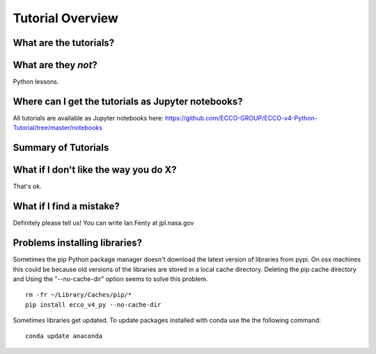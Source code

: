 *****************
Tutorial Overview
*****************


What are the tutorials?
-----------------------


What are they *not*?
--------------------

Python lessons.



Where can I get the tutorials as Jupyter notebooks?
---------------------------------------------------

All tutorials are available as Jupyter notebooks here:
https://github.com/ECCO-GROUP/ECCO-v4-Python-Tutorial/tree/master/notebooks



Summary of Tutorials
--------------------




What if I don't like the way you do X?
--------------------------------------

That's ok.  


What if I find a mistake?
-------------------------

Definitely please tell us!  You can write Ian.Fenty at jpl.nasa.gov


Problems installing libraries?
------------------------------

Sometimes the pip Python package manager doesn't download the latest version of libraries from pypi.  On osx machines this could be because old versions of the libraries are stored in a local cache directory.  Deleting the pip cache directory and Using the "--no-cache-dir" option seems to solve this problem. 

::

    rm -fr ~/Library/Caches/pip/*
    pip install ecco_v4_py --no-cache-dir


Sometimes libraries get updated.  To update packages installed with conda use the the following command:

::

    conda update anaconda


